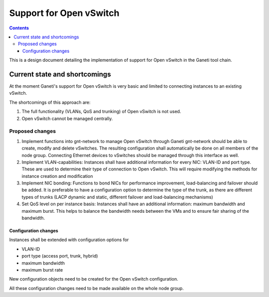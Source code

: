 ========================
Support for Open vSwitch
========================

.. contents:: :depth: 3

This is a design document detailing the implementation of support for
Open vSwitch in the Ganeti tool chain.

Current state and shortcomings
==============================

At the moment Ganeti's support for Open vSwitch is very basic and 
limited to connecting instances to an existing vSwitch.

The shortcomings of this approach are:

1. The full functionality (VLANs, QoS and trunking) of Open vSwitch is not used.

2. Open vSwitch cannot be managed centrally.

Proposed changes
----------------
1. Implement functions into gnt-network to manage Open vSwitch through Ganeti gnt-network 
   should be able to create, modify and delete vSwitches. The resulting configuration shall 
   automatically be done on all members of the node group. Connecting Ethernet devices to
   vSwitches should be managed through this interface as well.

2. Implement VLAN-capabilities: Instances shall have additional information for every NIC: VLAN-ID
   and port type. These are used to determine their type of connection to Open vSwitch. This will
   require modifying the methods for instance creation and modification

3. Implement NIC bonding: Functions to bond NICs for performance improvement, load-balancing and 
   failover should be added. It is preferable to have a configuration option to determine the 
   type of the trunk, as there are different types of trunks (LACP dynamic and static, different 
   failover and load-balancing mechanisms)

4. Set QoS level on per instance basis: Instances shall have an additional information: maximum 
   bandwidth and maximum burst. This helps to balance the bandwidth needs between the VMs and to 
   ensure fair sharing of the bandwidth.

Configuration changes
+++++++++++++++++++++
Instances shall be extended with configuration options for

- VLAN-ID
- port type (access port, trunk, hybrid)
- maximum bandwidth
- maximum burst rate

New configuration objects need to be created for the Open vSwitch configuration.

All these configuration changes need to be made available on the whole node group.

.. vim: set textwidth=72 :
.. Local Variables:
.. mode: rst
.. fill-column: 72
.. End:
